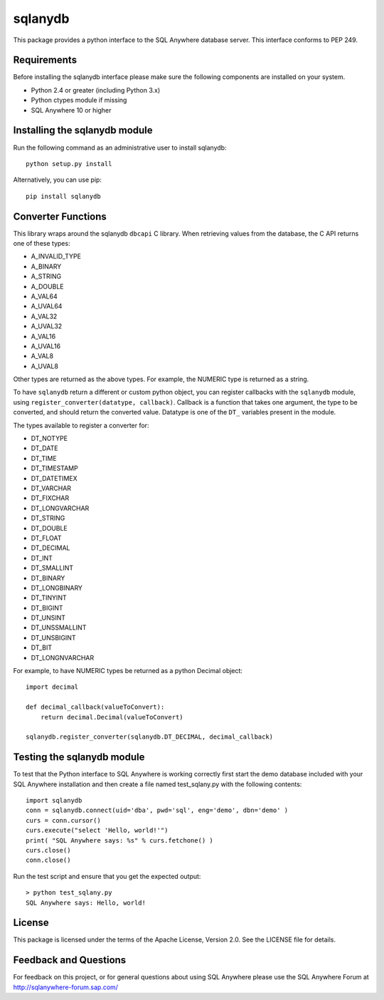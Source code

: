 .. ***************************************************************************
.. Copyright (c) 2018 SAP SE or an SAP affiliate company. All rights reserved.
.. ***************************************************************************

sqlanydb
========

This package provides a python interface to the SQL Anywhere database
server. This interface conforms to PEP 249.

Requirements
------------
Before installing the sqlanydb interface please make sure the
following components are installed on your system.

* Python 2.4 or greater (including Python 3.x)
* Python ctypes module if missing
* SQL Anywhere 10 or higher

Installing the sqlanydb module
------------------------------
Run the following command as an administrative user to install
sqlanydb::

    python setup.py install

Alternatively, you can use pip::

    pip install sqlanydb

Converter Functions
-------------------
This library wraps around the sqlanydb ``dbcapi`` C library. When retrieving 
values from the database, the C API returns one of these types:

* A_INVALID_TYPE
* A_BINARY      
* A_STRING      
* A_DOUBLE      
* A_VAL64       
* A_UVAL64      
* A_VAL32       
* A_UVAL32      
* A_VAL16       
* A_UVAL16      
* A_VAL8        
* A_UVAL8       

Other types are returned as the above types. For example, the NUMERIC type is 
returned as a string. 

To have ``sqlanydb`` return a different or custom python object, you can register 
callbacks with the ``sqlanydb`` module, using 
``register_converter(datatype, callback)``. Callback is a function that takes
one argument, the type to be converted, and should return the converted value.
Datatype is one of the ``DT_`` variables present in the module.

The types available to register a converter for:

* DT_NOTYPE       
* DT_DATE         
* DT_TIME         
* DT_TIMESTAMP    
* DT_DATETIMEX    
* DT_VARCHAR      
* DT_FIXCHAR      
* DT_LONGVARCHAR  
* DT_STRING       
* DT_DOUBLE       
* DT_FLOAT        
* DT_DECIMAL      
* DT_INT          
* DT_SMALLINT     
* DT_BINARY       
* DT_LONGBINARY   
* DT_TINYINT      
* DT_BIGINT       
* DT_UNSINT       
* DT_UNSSMALLINT  
* DT_UNSBIGINT    
* DT_BIT          
* DT_LONGNVARCHAR 

For example, to have NUMERIC types be returned as a python Decimal object::


    import decimal

    def decimal_callback(valueToConvert):
        return decimal.Decimal(valueToConvert)

    sqlanydb.register_converter(sqlanydb.DT_DECIMAL, decimal_callback)


Testing the sqlanydb module
---------------------------
To test that the Python interface to SQL Anywhere is working correctly
first start the demo database included with your SQL Anywhere
installation and then create a file named test_sqlany.py with the
following contents::

    import sqlanydb
    conn = sqlanydb.connect(uid='dba', pwd='sql', eng='demo', dbn='demo' )
    curs = conn.cursor()
    curs.execute("select 'Hello, world!'")
    print( "SQL Anywhere says: %s" % curs.fetchone() )
    curs.close()
    conn.close()

Run the test script and ensure that you get the expected output::

    > python test_sqlany.py
    SQL Anywhere says: Hello, world!

License
-------
This package is licensed under the terms of the Apache License, Version 2.0. See
the LICENSE file for details.

Feedback and Questions
----------------------
For feedback on this project, or for general questions about using SQL Anywhere
please use the SQL Anywhere Forum at http://sqlanywhere-forum.sap.com/
